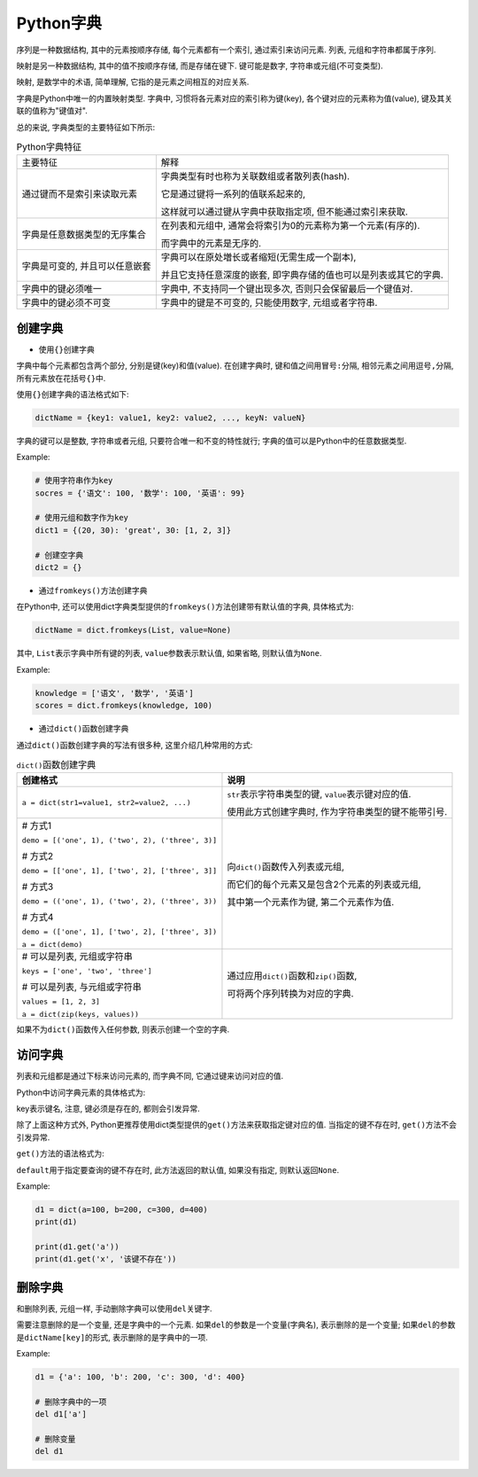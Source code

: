 Python字典
==========

序列是一种数据结构, 其中的元素按顺序存储, 每个元素都有一个索引, 通过索引来访问元素. 
列表, 元组和字符串都属于序列.

映射是另一种数据结构, 其中的值不按顺序存储, 而是存储在键下. 
键可能是数字, 字符串或元组(不可变类型).

映射, 是数学中的术语, 简单理解, 它指的是元素之间相互的对应关系.

.. image:: images/map.png

字典是Python中唯一的内置映射类型. 
字典中, 习惯将各元素对应的索引称为键(key), 各个键对应的元素称为值(value), 键及其关联的值称为"键值对".


总的来说, 字典类型的主要特征如下所示:

.. table:: Python字典特征

    ============================== ==================================================================
    主要特征                       解释
    通过键而不是索引来读取元素     字典类型有时也称为关联数组或者散列表(hash). 

                                   它是通过键将一系列的值联系起来的, 
                                   
                                   这样就可以通过键从字典中获取指定项, 但不能通过索引来获取.
    字典是任意数据类型的无序集合   在列表和元组中, 通常会将索引为0的元素称为第一个元素(有序的). 

                                   而字典中的元素是无序的.
    字典是可变的, 并且可以任意嵌套 字典可以在原处増长或者缩短(无需生成一个副本), 

                                   并且它支持任意深度的嵌套, 即字典存储的值也可以是列表或其它的字典.
    字典中的键必须唯一             字典中, 不支持同一个键出现多次, 否则只会保留最后一个键值对.
    字典中的键必须不可变           字典中的键是不可变的, 只能使用数字, 元组或者字符串.
    ============================== ==================================================================


创建字典
--------

*   使用\ ``{}``\ 创建字典

字典中每个元素都包含两个部分, 分别是键(key)和值(value). 
在创建字典时, 键和值之间用冒号\ ``:``\ 分隔, 相邻元素之间用逗号\ ``,``\ 分隔, 所有元素放在花括号\ ``{}``\ 中.

使用\ ``{}``\ 创建字典的语法格式如下:

.. code-block:: python

    dictName = {key1: value1, key2: value2, ..., keyN: valueN}

字典的键可以是整数, 字符串或者元组, 只要符合唯一和不变的特性就行; 字典的值可以是Python中的任意数据类型.

Example:

.. code-block:: python

    # 使用字符串作为key
    socres = {'语文': 100, '数学': 100, '英语': 99}

    # 使用元组和数字作为key
    dict1 = {(20, 30): 'great', 30: [1, 2, 3]}

    # 创建空字典
    dict2 = {}


*   通过\ ``fromkeys()``\ 方法创建字典

在Python中, 还可以使用dict字典类型提供的\ ``fromkeys()``\ 方法创建带有默认值的字典, 具体格式为:

.. code-block:: python

    dictName = dict.fromkeys(List, value=None)

其中, ``List``\ 表示字典中所有键的列表, ``value``\ 参数表示默认值, 如果省略, 则默认值为\ ``None``\ .

Example:

.. code-block:: python

    knowledge = ['语文', '数学', '英语']
    scores = dict.fromkeys(knowledge, 100)


*   通过\ ``dict()``\ 函数创建字典

通过\ ``dict()``\ 函数创建字典的写法有很多种, 这里介绍几种常用的方式:

.. table:: ``dict()``\ 函数创建字典

    +-------------------------------------------------------+------------------------------------------------------------+
    | 创建格式                                              | 说明                                                       | 
    +=======================================================+============================================================+
    | ``a = dict(str1=value1, str2=value2, ...)``           | ``str``\ 表示字符串类型的键, ``value``\ 表示键对应的值.    |
    |                                                       |                                                            |
    |                                                       | 使用此方式创建字典时, 作为字符串类型的键不能带引号.        |
    +-------------------------------------------------------+------------------------------------------------------------+
    | # 方式1                                               | 向\ ``dict()``\ 函数传入列表或元组,                        |
    |                                                       |                                                            |
    | ``demo = [('one', 1), ('two', 2), ('three', 3)]``     | 而它们的每个元素又是包含2个元素的列表或元组,               |
    |                                                       |                                                            |
    | # 方式2                                               | 其中第一个元素作为键, 第二个元素作为值.                    |
    |                                                       |                                                            |
    | ``demo = [['one', 1], ['two', 2], ['three', 3]]``     |                                                            |
    |                                                       |                                                            |
    | # 方式3                                               |                                                            |
    |                                                       |                                                            |
    | ``demo = (('one', 1), ('two', 2), ('three', 3))``     |                                                            |
    |                                                       |                                                            |
    | # 方式4                                               |                                                            |
    |                                                       |                                                            |
    | ``demo = (['one', 1], ['two', 2], ['three', 3])``     |                                                            |
    |                                                       |                                                            |
    | ``a = dict(demo)``                                    |                                                            |
    +-------------------------------------------------------+------------------------------------------------------------+
    | # 可以是列表, 元组或字符串                            |                                                            |
    |                                                       |                                                            |
    | ``keys = ['one', 'two', 'three']``                    | 通过应用\ ``dict()``\ 函数和\ ``zip()``\ 函数,             |
    |                                                       |                                                            |
    | # 可以是列表, 与元组或字符串                          | 可将两个序列转换为对应的字典.                              |
    |                                                       |                                                            |
    | ``values = [1, 2, 3]``                                |                                                            |
    |                                                       |                                                            |
    | ``a = dict(zip(keys, values))``                       |                                                            |
    +-------------------------------------------------------+------------------------------------------------------------+

如果不为\ ``dict()``\ 函数传入任何参数, 则表示创建一个空的字典.


访问字典
--------

列表和元组都是通过下标来访问元素的, 而字典不同, 它通过键来访问对应的值. 

Python中访问字典元素的具体格式为:

.. code-block:: python
    :emphasize-lines: 1

    dictName[key]

key表示键名, 注意, 键必须是存在的, 都则会引发异常.

除了上面这种方式外, Python更推荐使用dict类型提供的\ ``get()``\ 方法来获取指定键对应的值. 
当指定的键不存在时, ``get()``\ 方法不会引发异常.

``get()``\ 方法的语法格式为:

.. code-block:: python
    :emphasize-lines: 1

    dictName.get(key[, default])

``default``\ 用于指定要查询的键不存在时, 此方法返回的默认值, 如果没有指定, 则默认返回\ ``None``\ .

Example:

.. code-block:: python

    d1 = dict(a=100, b=200, c=300, d=400)
    print(d1)

    print(d1.get('a'))
    print(d1.get('x', '该键不存在'))


删除字典
--------

和删除列表, 元组一样, 手动删除字典可以使用\ ``del``\ 关键字.

需要注意删除的是一个变量, 还是字典中的一个元素. 
如果\ ``del``\ 的参数是一个变量(字典名), 表示删除的是一个变量; 如果\ ``del``\ 的参数是\ ``dictName[key]``\ 的形式, 表示删除的是字典中的一项.

Example:

.. code-block:: python

    d1 = {'a': 100, 'b': 200, 'c': 300, 'd': 400}

    # 删除字典中的一项
    del d1['a']

    # 删除变量
    del d1

